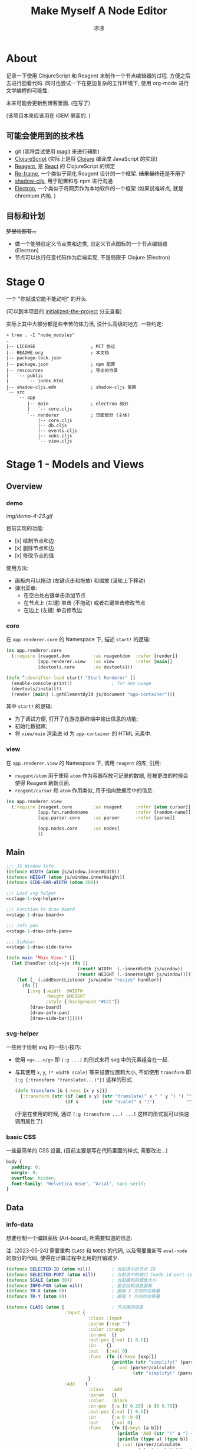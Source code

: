 #+title: Make Myself A Node Editor
#+author: 凉凉
* About
记录一下使用 ClojureScript 和 Reagent 来制作一个节点编辑器的过程.
方便之后去进行回看代码. 同时也尝试一下在更加复杂的工作环境下,
使用 org-mode 进行文学编程的可能性.

未来可能会更新到博客里面. (在写了)

(该项目本来应该用在 iGEM 里面的. )

** 可能会使用到的技术栈
+ git (我将尝试使用 [[https://magit.vc][magit]] 来进行辅助)
+ [[https://clojurescript.org][ClojureScript]] (实际上是将 [[https://clojure.org][Clojure]] 编译成 JavaScript 的实现)
+ [[https://reagent-project.github.io][Reagent]], 是 [[https://react.dev][React]] 的 ClojureScript 的绑定
+ [[https://github.com/day8/re-frame][Re-frame]], 一个类似于简化 Reagent 设计的一个框架.
  +结果最终还是不用了+
+ [[https://github.com/thheller/shadow-cljs][shadow-cljs]], 用于配置和与 npm 进行沟通
+ [[https://www.electronjs.org][Electron]], 一个类似于将网页作为本地软件的一个框架
  (如果说难听点, 就是 chromium 内核. )

** 目标和计划
+梦里啥都有...+

+ 做一个能够自定义节点类和边类, 自定义节点图标的一个节点编辑器 (Electron)
+ 节点可以执行任意代码作为后端实现, 不是局限于 Clojure (Electron)

* Stage 0
一个 "你就说它能不能动吧" 的开头.

(可以到本项目的 [[https://github.com/li-yiyang/write-myself-a-node-editor/tree/initialized-the-project][initialized-the-project]] 分支查看)

实际上其中大部分都是些辛苦的体力活, 没什么高级的地方.
一些约定:

#+begin_src shell
  > tree . -I "node_modules"
  .
  |-- LICENSE                     ; MIT 协议
  |-- README.org                  ; 本文档
  |-- package-lock.json
  |-- package.json                ; npm 配置
  |-- rescources                  ; 导出的目录
  |   `-- public
  |       `-- index.html
  |-- shadow-cljs.edn             ; shadow-cljs 依赖
  `-- src
      `-- app
          |-- main                ; electron 部分
          |   `-- core.cljs
          `-- renderer            ; 页面部分 (主体)
              |-- core.cljs
              |-- db.cljs
              |-- events.cljs
              |-- subs.cljs
              `-- view.cljs
#+end_src

* Stage 1 - Models and Views
** Overview
*** demo
#+caption: A very simple Demo
[[img/demo-4-23.gif]]

目前实现的功能:
+ [x] 绘制节点和边
+ [x] 删除节点和边
+ [x] 修改节点的值

使用方法:
+ 画板内可以拖动 (左键点击和拖放) 和缩放 (滚轮上下移动)
+ 弹出菜单:
  + 在空白处右键单击添加节点
  + 在节点上 (左键) 单击 (不拖动) 或者右键单击修改节点
  + 在边上 (左键) 单击修改边
*** core
在 =app.renderer.core= 的 Namespace 下,
描述 =start!= 的逻辑:

#+begin_src clojure :tangle src/app/renderer/core.cljs
  (ns app.renderer.core
    (:require [reagent.dom         :as reagentdom  :refer [render]]
              [app.renderer.view   :as view        :refer [main]]
              [devtools.core       :as devtools]))

  (defn ^:dev/after-load start! "Start Renderer" []
    (enable-console-print!)               ; for dev usage
    (devtools/install!)
    (render [main] (.getElementById js/document "app-container")))
#+end_src

其中 =start!= 的逻辑:
+ 为了调试方便, 打开了在游览器终端中输出信息的功能;
+ 初始化数据库;
+ 将 =view/main= 渲染进 id 为 =app-container= 的 HTML 元素中. 

*** view
在 =app.renderer.view= 的 Namespace 下,
调用 =reagent= 的库, 引用:
+ =reagent/atom= 用于使用 =atom= 作为容器存放可记录的数据,
  在被更改的时候会使得 Reagent 刷新页面.
+ =reagent/cursor= 和 =atom= 作用类似,
  用于指向数据库中的信息.

#+name: stage-1-namespace
#+begin_src clojure :noweb yes :tangle src/app/renderer/view.cljs
  (ns app.renderer.view
    (:require [reagent.core        :as reagent     :refer [atom cursor]]
              [app.fun.randomname                  :refer [random-name]]
              [app.parser.core     :as parser      :refer [parse]]
            
              [app.nodes.core      :as nodes]
              ))
#+end_src

** Main
#+name: stage-1-main
#+begin_src clojure :noweb yes :tangle src/app/renderer/view.cljs
  ;;; JS Window Info
  (defonce WIDTH (atom js/window.innerWidth))
  (defonce HEIGHT (atom js/window.innerHeight))
  (defonce SIDE-BAR-WIDTH (atom 200))

  ;;; Load svg helper
  <<stage-1-svg-helper>>

  ;;; Function to draw board
  <<stage-1-draw-board>>

  ;;; Info pan
  <<stage-1-draw-info-pan>>

  ;;; Sidebar
  <<stage-1-draw-side-bar>>

  (defn main "Main View." []
    (let [handler (clj->js (fn []
                             (reset! WIDTH  (.-innerWidth js/window))
                             (reset! HEIGHT (.-innerHeight js/window))))]
      (let [_ (.addEventListener js/window "resize" handler)]
        (fn []
          [:svg {:width  @WIDTH
                 :height @HEIGHT
                 :style {:background "#CCC"}}
           [draw-board]
           [draw-info-pan]
           [draw-side-bar]]))))
#+end_src

*** svg-helper
一些用于绘制 svg 的一些小技巧:
+ 使用 =<g>...</g>= 即 =[:g ...]= 的形式来将 svg 中的元素组合在一起.
+ 与其使用 =x=, =y=, =(* width scale)= 等来设置位置和大小,
  不如使用 =transform= 即 =[:g {:transform "translate(...)"}]= 这样的形式. 

  #+name: stage-1-svg-helper
  #+begin_src clojure :tangle no
    (defn transform [& {:keys [x y s]}]
      {:transform (str (if (and x y) (str "translate(" x " " y ") ") "")
                       (if s         (str "scale(" s ")")            ""))})
  #+end_src

  (于是在使用的时候, 通过 =[:g (transform ...) ...]= 这样的形式就可以快速调用属性了)
  
*** basic CSS
一些最简单的 CSS 设置, (目前主要是写在代码里面的样式, 需要改进...)

#+begin_src css :tangle rescources/public/css/main.css
  body {
    padding: 0;
    margin: 0;
    overflow: hidden;
    font-family: "Helvetica Neue", "Arial", sans-serif;
  }
#+end_src

** Data
*** info-data
想要绘制一个编辑画板 (Art-board), 所需要知道的信息:

注: [2023-05-24] 需要重构 =CLASS= 和 =NODES= 的代码,
以及需要重新写 =eval-node= 的部分的代码,
使得在计算过程中无用的开销减少. 

#+name: stage-1-draw-board-info
#+begin_src clojure :noweb yes :tangle no
  (defonce SELECTED-ID (atom nil))        ; 当前选中的节点 ID
  (defonce SELECTED-PORT (atom nil))      ; 当前选中的端口 [node-id port-id]
  (defonce SCALE (atom 30))               ; 当前画布的缩放大小
  (defonce INFO-PAN (atom nil))           ; 是否绘制消息面板
  (defonce TR-X (atom 0))                 ; 画板 X 方向的位移量
  (defonce TR-Y (atom 0))                 ; 画板 Y 方向的位移量

  (defonce CLASS (atom {                  ; 节点类的信息
                        :Input {
                                 :class :Input
                                 :param {:exp ""}
                                 :color :orange
                                 :in-pos  {}
                                 :out-pos {:val [1 0.5]}
                                 :in    {}
                                 :out   {:val 0}
                                 :func  (fn [{:keys [exp]}]
                                          (println (str "simplify(" (parser/exp->raw exp) ")"))
                                          { :val (parser/calculate
                                                  (str "simplify(" (parser/exp->raw exp) ")")) })
                                 }
                        :Add    {
                                 :class   :Add
                                 :param   {}
                                 :color   :black
                                 :in-pos  {:a [0 0.25] :b [0 0.75]}
                                 :out-pos {:val [1 0.5]}
                                 :in      {:a 0 :b 0}
                                 :out     {:val 0}
                                 :func    (fn [{:keys [a b]}]
                                            (println 'Add (str "(" a ") + (" b ")"))
                                            (println (type a) (type b))
                                            { :val (parser/calculate
                                                    (str "simplify((" a ") + (" b "))")) })
                                 }
                        :Sub    {
                                 :class   :Sub
                                 :param   {}
                                 :color   :grey
                                 :in-pos  {:a [0 0.25] :b [0 0.75]}
                                 :out-pos {:val [1 0.5]}
                                 :in      {:a 0 :b 0}
                                 :out     {:val 0}
                                 :func    (fn [{:keys [a b]}]
                                            {:val (parser/calculate
                                                   (str "(" a ") + (" b ")"))})
                                 }
                        :Out    {
                                 :class   :Out
                                 :param   {}
                                 :color   :black
                                 :in-pos  {:a [0 0.5]}
                                 :out-pos {}
                                 :in      {:a nil}
                                 :out     {}
                                 :func    (fn [{:keys [a]}]
                                            (println a)
                                            {})}
                        }))

  (defonce NODES (atom {}))               ; 储存节点信息
  (defonce ARCS  (atom #{}))              ; 储存边信息

  (defonce DRAWED-NODES (atom '()))       ; 绘制的节点结果
  (defonce DRAWED-ARCS  (atom '()))       ; 绘制的边结果

  <<stage-1-draw-info-data>>
#+end_src

(注: 为了方便区分, 这里将外头定义的变量都使用大写来标识. )

*** data-manipulate
以及数据的处理和操作

#+name: stage-1-draw-info-data
#+begin_src clojure :noweb yes :tangle no
  ;;; Add/Delete Arcs
  <<stage-1-arc-add-delete>>

  ;;; Add/Delete Node
  <<stage-1-node-add-delete>>

  ;;; Node Evaluate
  <<stage-2-eval-node>>
#+end_src

+ 节点边增加, 删除, 以及查找

  目前对于边的存储的方式, 使用一个长度为 4 的 vector 来进行储存.
  每个边的节点储存形式如下 =[from-node from-port to-node to-port]=.
  =ARCS= 为一个存放 set 的 atom, 使得边的储存是唯一的,
  即两个节点之间不会有平行线. 

  #+name: stage-1-arc-add-delete
  #+begin_src clojure :noweb yes :tangle no
    ;;; Delete arc by [from-node from-port to-node to-port]
    <<stage-1-delete-arc>>

    ;;; Find arc(s) by {:from-node ... :from-port ... ...}
    <<stage-1-find-arc>>

    ;;; Add arc by [from-node from-port to-node to-port]
    <<stage-1-add-arc>>
  #+end_src
  + 边的删除

    #+name: stage-1-delete-arc
    #+begin_src clojure :tangle no
      (defn delete-arc [from-node from-port to-node to-port]
        (swap! ARCS disj [from-node from-port to-node to-port]))
    #+end_src

    使用 [[https://cljs.github.io/api/cljs.core/disj][=disj=]] 方法从 =ARCS= 中删除边.
  + 边的查找

    #+name: stage-1-find-arc
    #+begin_src clojure :tangle no
      (defn find-arc [{:keys [from-node from-port to-node to-port]}]
        (filter (fn [[f-n f-p t-n t-p]]
                  (and (or (nil? from-node) (= from-node f-n))
                       (or (nil? from-port) (= from-port f-p))
                       (or (nil? to-node)   (= to-node   t-n))
                       (or (nil? to-port)   (= to-port   t-p))))
                @ARCS ))
    #+end_src

    使用 [[https://cljs.github.io/api/cljs.core/filter][=filter=]] 方法从 =ARCS= 中筛选符合条件的边, 通过四个关键词进行限定匹配. 
  + 边的增加

    #+name: stage-1-add-arc
    #+begin_src clojure :tangle no
      (defn add-arc [from-node from-port to-node to-port]
        (cond
          (and (get-in @NODES [from-node :out-pos from-port])
               (get-in @NODES [to-node   :in-pos  to-port]))
          (do
            (doall (for [[f-n f-p t-n t-p] (find-arc {:to-node to-node
                                                      :to-port to-port})]
                     (delete-arc f-n f-p t-n t-p)))
            (swap! ARCS conj [from-node from-port to-node to-port]))

          (and (get-in @NODES [from-node :in-pos  from-port])
               (get-in @NODES [to-node   :out-pos to-port]))
          (do
            (doall (for [[f-n f-p t-n t-p] (find-arc {:to-node from-node
                                                      :to-port from-port})]
                     (delete-arc f-n f-p t-n t-p)))
            (swap! ARCS conj [to-node to-port from-node from-port]))))
    #+end_src

    在添加节点前进行判断, 检测出入节点 (因为边的逻辑是 =from -> to= 的有向边);
    而为了使得不会存在一个入点存在多条边同时进入, 在添加前先删除所有的其他入边.

    于是目前一个端口可以对应多个出边, 但是只能有一个入边. 
+ 节点增加和删除
  
  #+name: stage-1-node-add-delete
  #+begin_src clojure :noweb yes :tangle no
    ;;; Delete Node
    <<stage-1-del-node>>

    ;;; Add Node
    <<stage-1-add-node>>
  #+end_src

  + 节点的删除

    #+name: stage-1-del-node
    #+begin_src clojure :tangle no
      (defn del-node [id]
        ;; delete in arcs
        (doseq [[from-node from-port to-node to-port] (find-arc {:from-node id})]
          (delete-arc from-node from-port to-node to-port))

        ;; delete out arcs
        (doseq [[from-node from-port to-node to-port] (find-arc {:to-node id})]
          (delete-arc from-node from-port to-node to-port))

        ;; delete the node
        (swap! NODES dissoc id))
    #+end_src
    + 首先删除所有的出/入边
    + 然后删除对应的节点
  + 节点的增加

    #+name: stage-1-add-node
    #+begin_src clojure
      (defn add-node [& {:keys [name type x y]}]
        (let [id (random-uuid)
              {:keys [param in out func
                      in-pos out-pos color]} (@CLASS type)]
          (swap! NODES assoc id {:class type
                                 :name  name
                                 :param param
                                 :pos-x x
                                 :pos-y y
                                 :in    in
                                 :out   out
                                 :in-pos  in-pos
                                 :out-pos out-pos
                                 :color   color})))
    #+end_src
  + =random-name= 之后会加入自动生成一个随机名字的函数
    +(属于是传统艺能了, 可以看看我计科导作业 [[https://github.com/li-yiyang/CARDs][CARDs]] 的 motto 的生成)+

    #+begin_html
    <details><summary></summary>
    #+end_html

    #+begin_src clojure :tangle src/app/fun/randomname.cljs
      (ns app.fun.randomname
        (:require [clojure.string :as string :refer [join]]))

      (def data
        {:name [:adj :noun]
         :adj  [["super" "ultra" "pro" "surprising"]]
         :noun [["node" "point" "port"]]})

      (defn pick-random [vec]
        (nth vec (.floor js/Math (rand (count vec)))))

      (defn random-name
        ([] (random-name :name 0))
        ([terminal depth]
         (let [read (data terminal)]
           (if (or (nil? read)
                   (> depth 10))
             (str terminal)
             (join "-" (for [item read]
                         (cond
                           (keyword? item) (random-name item (+ 1 depth))
                           (vector? item)  (random-name (pick-random item) (+ 1 depth))
                           :else item)))))))
    #+end_src

    + 之后需要增加更多的 =data=
    + 不过在生产中可能需要去掉... 做着玩了属于是

    #+begin_html
    </details>
    #+end_html

** Draw Board
*** Overview
绘制的整体框架如下:

#+name: stage-1-draw-board
#+begin_src clojure :noweb yes :tangle no
  ;;; Info and Data
  <<stage-1-draw-board-info>>

  ;;; Nodes
  <<stage-1-draw-node>>

  ;;; Art-board
  <<stage-1-draw-art-board>>

  (defn draw-board []
    (let [nodes DRAWED-NODES]
      (fn []
        [draw-artboard
         ^{:key :draw-arcs} [draw-arcs]
         ^{:key :draw-nodes} [draw-nodes]])))
#+end_src

其中的框架具体内容如下:

*** art-board
绘制 Art-board (作为主要的入口), 大致逻辑如下:
+ 绘制一个蒙版和背景并将蒙版叠在背景上 =rect=
+ 当背景被拖动的时候, 响应拖动事件和鼠标落下的事件
+ 绘制其他的主体
  
#+name: stage-1-draw-art-board
#+begin_src clojure :tangle no
  (defn draw-artboard [& nodes]
    ;; local closure variable
    (let [dragging? (atom false)]
      ;; predefine functions
      (let [resize-artboard  (fn [mouse]
                               (.stopPropagation mouse)
                               (reset!
                                SCALE
                                (max 10 (min 100 (+ (* 0.05 mouse.deltaY) @SCALE)))))
            start-artboard   (fn [mouse]
                               (.stopPropagation mouse)
                               (reset! SELECTED-PORT nil)
                               (condp = mouse.button
                                 0 (do
                                     (reset! INFO-PAN nil)
                                     (reset! dragging? true))
                                 2 (do
                                     (reset! INFO-PAN  {:x mouse.clientX
                                                        :y mouse.clientY
                                                        :type :add}))
                                 nil))
            moving-artboard  (fn [mouse]
                               (.stopPropagation mouse)
                               (when @dragging?
                                 (reset! TR-X (+ @TR-X mouse.movementX))
                                 (reset! TR-Y (+ @TR-Y mouse.movementY))))
            stop-artboard    (fn [mouse]
                               (reset! dragging? false))]
        (fn [node]
          [:g
           ;; Mask
           [:mask#art-board-background-mask
            [:rect {:width  (- @WIDTH @SIDE-BAR-WIDTH (* 3 10))
                    :height (- @HEIGHT 20)
                    :fill   :white
                    :stroke :black
                    :stroke-width 3}]]
           ;; Artboard
           [:g {:transform "translate(10 10)"}
            ;; background
            [:rect {:width  (- @WIDTH @SIDE-BAR-WIDTH (* 3 10))
                    :height (- @HEIGHT 20)
                    :fill   :white
                    :stroke :black
                    :stroke-width 3
                    :on-wheel       resize-artboard
                    :on-mouse-down  start-artboard
                    :on-mouse-move  moving-artboard
                    :on-mouse-leave stop-artboard
                    :on-mouse-up    stop-artboard}]
            ;; nodes
            [:g {:mask "url(#art-board-background-mask)"}
             [:g (transform :x @TR-X :y @TR-Y :s @SCALE)
              nodes]]]]))))
#+end_src

其中有一个两层的let函数分别用于声明所用的变量闭包以及内部使用的函数.
(关于为什么提前定义内部使用的函数这是为了防止在之后重新绘制节点的时候,
这是为了防止每次都需要重新执行并计算函数而浪费性能. ) 

*** draw-node-arc
绘制节点的边  
+ 绘制边的方式为一根 Bessel 曲线

#+name: stage-1-draw-node-arc  
#+begin_src clojure :tangle no
  (defn draw-node-arc [{:keys [x1 y1 x2 y2 info]}]
    (let [select-arc (fn [info mouse]
                       (reset! INFO-PAN {:x mouse.clientX
                                         :y mouse.clientY
                                         :type :arc
                                         :info info}))]
     (fn [{:keys [x1 y1 x2 y2]}]
       (let [weight (min 6 (* 0.1 (abs (- y2 y1)) (max 8 (abs (- x2 x1)))))]
         [:path {:d (str "M" x1 " " y1 " "
                         "C" (+ x1 weight) " " y1 ", "
                         (- x2 weight) " " y2 ", "
                         x2 " " y2)
                 :stroke :grey
                 :stroke-width 0.12
                 :fill :none
                 :on-click #(select-arc info %)}]))))

  (defn draw-arcs []
    (fn []
      [:g
       (doall
        (for [[from-node from-port to-node to-port] @ARCS]
          (let [x1 @(cursor NODES [from-node :pos-x])
                y1 @(cursor NODES [from-node :pos-y])
                x2 @(cursor NODES [to-node :pos-x])
                y2 @(cursor NODES [to-node :pos-y])
                [dx1 dy1] @(cursor NODES [from-node :out-pos from-port])
                [dx2 dy2] @(cursor NODES [to-node   :in-pos  to-port])]
            ^{:key (str "arc-" from-node from-port to-node to-port)}
            [draw-node-arc {:x1 (+ x1 dx1) :y1 (+ y1 dy1)
                            :x2 (+ x2 dx2) :y2 (+ y2 dy2)
                            :info [from-node from-port to-node to-port]}])))]))
#+end_src

*** draw-node
绘制节点

+ 整体
  #+name: stage-1-draw-node
  #+begin_src clojure :noweb yes :tangle no
    ;;; Draw nodes
    <<stage-1-draw-node-arc>>
    <<stage-1-draw-node-port>>
    <<stage-1-draw-node-body>>

    (defn draw-node [id node]
      (fn []
        (let [x (get-in @NODES [id :pos-x])
              y (get-in @NODES [id :pos-y])]
          [:g
           ;; draw body
           ^{:key (str id "body")} [draw-node-body id {:x x :y y}]

           ;; draw in port
           (for [[port [dx dy]] (node :in-pos)]
             ^{:key (str id "in" port)} [draw-node-port {:id   id
                                                         :port port
                                                         :x    (+ x dx)
                                                         :y    (+ y dy)}])

           ;; draw out port
           (for [[port [dx dy]] (node :out-pos)]
             ^{:key (str id "out" port)} [draw-node-port {:id   id
                                                          :port port
                                                          :x    (+ x dx)
                                                          :y    (+ y dy)}])])))

    (defn draw-nodes []
      (fn []
        [:g
         (for [[id node] @NODES]
          ^{:key (str "node" id)} [draw-node id node])]))
  #+end_src
+ 绘制节点主体
  
  #+name: stage-1-draw-node-body
  #+begin_src clojure :tangle no
    (defn draw-node-body [id {:keys [x y]}]
      (let [node-moved (atom false)]
        (let [start-move (fn [node mouse]
                           (condp = mouse.button
                             0 (do          ; left click: MOVE NODE
                                 (reset! node-moved false)
                                 (reset! INFO-PAN nil)
                                 (reset! SELECTED-ID node))
                             2 (do          ; right click: OPEN INFO-PAN
                                 (reset! INFO-PAN {:x mouse.clientX
                                                   :y mouse.clientY
                                                   :type :node
                                                   :info node}))
                             '()))
              move-node  (fn [id mouse]
                           (when (= id @SELECTED-ID)
                             (reset! node-moved true)
                             (reset!
                              NODES
                              (-> @NODES
                                  (update-in [id :pos-x]
                                             #(+ % (/ mouse.movementX @SCALE)))
                                  (update-in [id :pos-y]
                                             #(+ % (/ mouse.movementY @SCALE)))))))
              end-move   (fn [node mouse]
                           (reset! SELECTED-ID nil)
                           (when (and (= mouse.movementX 0)
                                      (= mouse.movementY 0)
                                      node
                                      (not @node-moved))
                             (reset! INFO-PAN {:x mouse.clientX
                                               :y mouse.clientY
                                               :type :node
                                               :info node})
                             (reset! node-moved false)))]
          (fn [id {:keys [x y]}]
            [:g (conj (transform :x x :y y)
                      {
                       :on-mouse-down  #(start-move id %)
                       :on-mouse-move  #(move-node id %)
                       :on-mouse-leave #(end-move false %)
                       :on-mouse-up    #(end-move id %)})
             [:rect {:width 1
                     :height 1
                     :fill @(cursor NODES [id :color])}]
             [:text {:x 0
                     :y -0.05
                     :font-size 0.3}
              @(cursor NODES [id :name])]]))))
  #+end_src
+ 绘制节点的接口

  在 =NODES= 中的数据记录的 =in-pos=, =out-pos= 的形式为
  ={:port-name [port-relative-x port-relative-y]}=.
  使用相对位移的方式来进行绘制端口相对节点 (右上角) 的位置.


  #+name: stage-1-draw-node-port
  #+begin_src clojure
    (defn draw-node-port [{:keys [id port x y]}]
      (let [select-port (fn [node-id port-id mouse]
                          (condp = mouse.button
                            0 (if (nil? @SELECTED-PORT)
                                (reset! SELECTED-PORT [node-id port-id])
                                (let [[id2 port2] @SELECTED-PORT]
                                  (reset! SELECTED-PORT nil)
                                  (add-arc id2 port2 node-id port-id)))
                            nil))]

       (fn [{:keys [x y]}]
         [:circle {:cx x
                   :cy y
                   :r  0.12
                   :stroke :black
                   :stroke-width 0.05
                   :fill (let [[node-id port-id] @SELECTED-PORT]
                           (if (and (= node-id id)
                                    (= port-id port))
                             :orange
                             :white))
                   :on-mouse-down #(select-port id port %)}])))
  #+end_src
  
** Sidebar
绘制 Side-bar: 用于表现项目的树状关系, 进行更多的处理等工作.

+ 在侧边栏中的功能, 嗯, 目前就用做调试用吧. 

#+name: stage-1-draw-side-bar
#+begin_src clojure :noweb yes :tangle no
  <<stage-1-draw-sidebox-dbg>>

  (defn draw-side-bar []
    (let [drag? (atom false)]
      (let [mouse-down #(reset! drag? true)
            mouse-leave #(reset! drag? false)
            mouse-move (fn [mouse]
                         (when @drag?
                           (if (< @SIDE-BAR-WIDTH 100)
                             (reset! SIDE-BAR-WIDTH 100)
                             (swap! SIDE-BAR-WIDTH - mouse.movementX))))]
        (fn []
          (let [sidebox [:rect {:width @SIDE-BAR-WIDTH
                                :height (- @HEIGHT 20)
                                :fill :white
                                :stroke :black
                                :stroke-width 3}]]
            [:g (transform :x (- @WIDTH @SIDE-BAR-WIDTH 20)
                           :y 10)
             [:rect {:width 10
                     :height (- @HEIGHT 20)
                     :fill :transparent
                     :stroke :none
                     :on-mouse-down mouse-down
                     :on-mouse-move mouse-move
                     :on-mouse-leave mouse-leave
                     :on-mouse-up mouse-leave}]
             [:g (transform :x 10 :y 0)
              [:mask.sidebox-mask sidebox]
              [:g {:mask "url(#sidebox-mask)"}
               sidebox
               [draw-sidebox-dbg]]]])))))
#+end_src

*** draw-sidebox-dbg
#+name: stage-1-draw-sidebox-dbg
#+begin_src clojure :tangle no
  (defn draw-sidebox-dbg []
    (fn []
      [:g
       [:foreignObject {:width @SIDE-BAR-WIDTH
                        :height (- @HEIGHT 20)}
        [:div
         [:h1 "Bad DBG"]

         (doall
          (for [[idx id] (map-indexed vector @EVAL-NODE-QUEUE)]
            ^{:key (str idx "sidebar-" id)} [:li @(cursor NODES [id :name])]))]]
       [:g (transform :x 10 :y (- @HEIGHT 60))
        ^{:key :sidebox-dbg-eval-graph} [:rect {:width 30
                                                :height 30
                                                :fill :green
                                                :stroke :black
                                                :stroke-width "2px"
                                                :on-click eval-graph}]
        ^{:key :sidebox-dbg-eval-graph-init} [:rect {:width 30
                                                        :height 30
                                                        :x 40
                                                        :fill :yellow
                                                        :stroke :black
                                                        :stroke-width "2px"
                                                        :on-click eval-graph-initial}]
        ^{:key :sidebox-dbg-eval-graph-step} [:rect {:width 30
                                                     :height 30
                                                     :x 80
                                                     :fill :red
                                                     :stroke :black
                                                     :stroke-width "2px"
                                                     :on-click eval-graph-stepper}]]]))
#+end_src

** Info-pan
绘制 Info-pan: 用于展示节点的信息, 添加或者删除节点等进行交互的工作. 

#+name: stage-1-draw-info-pan
#+begin_src clojure :noweb yes :tangle no
  <<stage-1-draw-pan-helper>>
  <<stage-1-draw-add-pan>>
  <<stage-1-draw-node-pan>>
  <<stage-1-draw-arc-pan>>

  (defn draw-info-pan []
    (let [width  150
          height 200
          rect   [:rect {:width  width
                         :height height
                         :fill   :white
                         :fill-opacity 0.5
                         :stroke :black
                         :stroke-width 2}]]
      (fn []
        (when-not (nil? @INFO-PAN)        ; draw when INFO-PAN is triggered
          (let [{:keys [type x y info]} @INFO-PAN]
            [:g (transform :x x :y y)
             [:mask#info-pan-mask rect]
             rect
             [:foreignObject {:mask "url(info-pan-mask)"
                              :width width
                              :height height}
              [:div {:style {:overflow-y :scroll
                             :width "100%"
                             :height "100%"
                             :margin 0
                             :padding 0}}
               (condp = type
                 :add  ^{:key info} [draw-add-pan info]
                 :node ^{:key info} [draw-node-pan info]
                 :arc  ^{:key info} [draw-arc-pan info]
                 nil)]]])))))
#+end_src
+ 为了方便绘制元素, 将一些共同的元素进行打包:

  #+name: stage-1-draw-pan-helper
  #+begin_src clojure :noweb yes :tangle no
    <<stage-1-draw-pan-button>>
    <<stage-1-draw-pan-split>>
    <<stage-1-draw-pan-form>>
    <<stage-1-draw-pan-title>>
  #+end_src
  + 绘制标题

    #+name: stage-1-draw-pan-title
    #+begin_src clojure :tangle no
      (defn draw-pan-title [attrs]
        (fn [attrs]
          [:div.info-title {:style {:background (or (attrs :color) :grey)
                                    :padding "5px"}}
           (attrs :label)]))
    #+end_src

    注: 这里缺少一些 CSS 特效...
    目前的想法是:
    + 尝试实现一个背景透明
    + 或者实现字体颜色自动变化
  + 绘制分割符

    #+name: stage-1-draw-pan-split
    #+begin_src clojure :tangle no
      (defn draw-pan-split [attrs]
        (fn [attrs]
          [:div.info-split {:style {:padding-top "5px"
                                    :padding-bottom "2px"
                                    :padding-left "5px"
                                    :padding-right "5px"}}
           [:span.info-split-label (attrs :label)]
           [:hr.info-split-hr {:style {:margin-top "1px"
                                       :margin-bottom "0px"}}]]))
    #+end_src
  + 绘制表单

    #+name: stage-1-draw-pan-form
    #+begin_src clojure :tangle no
      (defn draw-pan-form [attrs]
        (let [nop #()]
          (fn [attrs]
            [:div.info-item {:style {:margin-top "3px"
                                     :margin-left "2px"
                                     :margin-right "2px"}}
             [:span.info-label {:style {:width "30%"
                                        :padding "2px"
                                        :margin "0"
                                        :margin-right "3px"}}
              (attrs :label)]
             [:input.info-input {:style {:width "50%"
                                         :padding "2px"
                                         :margin "0"}
                                 :placeholder (or (attrs :placeholder) "")
                                 :value (or (attrs :value) "")
                                 :disabled (boolean (attrs :disabled))
                                 :on-blur (or (attrs :on-blur) nop)
                                 :on-key-press (or (attrs :on-key-press) nop)
                                 :on-change (or (attrs :on-change) nop)}]])))
    #+end_src
  + 绘制按钮
    
    #+name: stage-1-draw-pan-button
    #+begin_src clojure :tangle no
      (defn draw-pan-button [attrs]
        (fn [attrs]
          [:center.info-button-wrapper {:style {:padding "5px"}}
           [:button.info-button {:style {:width "100%"}
                                 :on-click (attrs :on-click)}
            (attrs :label)]]))
    #+end_src
+ 绘制添加节点的表单
    
  #+name: stage-1-draw-add-pan
  #+begin_src clojure :tangle no
    (defn draw-add-pan [info]
      (let [search (atom (random-name))]
        (let [rand-name-fun #(reset! search (random-name))
              update-value #(reset! search (-> % .-target .-value))
              make-new-node (fn [type mouse]
                              (let [x (/ (- mouse.clientX @TR-X) @SCALE)
                                    y (/ (- mouse.clientY @TR-Y) @SCALE)]
                                (reset! INFO-PAN nil)
                                (add-node {:name @search
                                           :type type
                                           :x x
                                           :y y})))]
         (fn []
           [:div
            [draw-pan-title {:color "#CCC"
                             :label "Add Node"}]
            ^{:key :info-pan-form-split} [draw-pan-split {:label "Node Name"}]
            [draw-pan-form {:label "name"
                            :value @search
                            :on-change update-value}]

            ^{:key :info-pan-class-split} [draw-pan-split {:label "Classes"}]
            (for [[type _] @CLASS]
              ^{:key (str "i-p-s-" type)}
              [:div.type-select {:style {:padding "3px"}
                                 :on-click #(make-new-node type %)}
               (str type)])]))))
  #+end_src
+ 绘制节点信息表单
    
  #+name: stage-1-draw-node-pan
  #+begin_src clojure :tangle no
    (defn draw-node-pan [info]
      (let [update      (fn [node type arg input]
                          (swap!
                           (cursor NODES [node type])
                           #'assoc arg
                           (-> input .-target .-value)))
            delete-node (fn [node]
                          (reset! INFO-PAN nil)
                          (del-node node))
            enter-press (fn [node select arg key]
                          (condp = key.charCode
                            13  (let [val (cursor NODES [node select arg])]
                                  (when (string? @val) (reset! val (parse @val)))
                                  (eval-node node))
                            nil))
            lose-focus  (fn [node select arg]
                          (let [val (cursor NODES [node select arg])]
                            (when (string? @val)
                              (reset! val (parse @val)))))]
        (fn [info]
          (let [{:keys [param in out color name]} @(cursor NODES [info])]
            [:div
             ;; Title
             [draw-pan-title {:color color
                              :label name}]

             ;; Parameters
             ^{:key :info-pan-param-split} [draw-pan-split {:label "Parameters"}]

             (doall
              (for [[arg val] param]
                ^{:key (str "info-p-" arg)}
                [draw-pan-form {:label arg
                                :placeholder val
                                :value val
                                :on-blur #(lose-focus info :param arg)
                                :on-key-press #(enter-press info :param arg %)
                                :on-change #(update info :param arg %)}]))

             ;; Inputs
             ^{:key :info-pan-in-split} [draw-pan-split {:label "Inputs"}]

             (doall
              (for [[arg val] in]
                ^{:key (str "info-i-" arg)}
                [draw-pan-form {:label arg
                                :placeholder val
                                :value val
                                :on-blur #(lose-focus info :in arg)
                                :on-key-press #(enter-press info :in arg %)
                                :on-change #(update info :in arg %)}]))

             ;; Results
             ^{:key :info-pan-val-split} [draw-pan-split {:label "Results"}]

             (doall
              (for [[arg val] out]
                ^{:key (str "info-v-" arg)}
                [draw-pan-form {:label arg
                                :disabled true
                                :value val}]))

             ;; Delete Node Button
             [draw-pan-button {:on-click #(delete-node info)
                               :label "Delete Node"}]]))))
  #+end_src
+ 绘制边表单

  #+name: stage-1-draw-arc-pan
  #+begin_src clojure :tangle no
    (defn draw-arc-pan [info]
      (let [delete (fn [from-node from-port to-node to-port]
                     (reset! INFO-PAN nil)
                     (delete-arc from-node from-port to-node to-port))]
        (fn [info]
          (let [[from-node from-port to-node to-port] info]
            [:div
             [draw-pan-title {:label (str from-port "->" to-port)}]

             [draw-pan-button {:label "Delete Arc"
                               :on-click #(delete from-node from-port to-node to-port)
                               }]]))))
  #+end_src
* Stage 2 - Logic and Evaluate
** Input Parser
#+begin_src clojure :tangle src/app/parser/core.cljs
  (ns app.parser.core
    (:require [instaparse.core        :as insta :refer-macros [defparser]]
              [clojure.string         :as str]
              [sci.core               :as sci]
              [emmy.env               :as math]
              [emmy.expression.render :as exp-render]))
#+end_src

将输入经过 Parser 转换为一个 ClojureScript 能够读取的数值类型,
目前实现的是一个能够处理简单四则运算的功能. 之后需要加入的功能:
+ [x] 符号表示
+ [x] 简单函数

一个简单的演示:

[[./img/sym-demo-5-24.gif]]
  
其中实现上述功能使用的基础数学符号计算包为 [[https://github.com/mentat-collective/emmy][emmy]],
为了能够简单运行代码, 使用了 [[https://github.com/babashka/sci][sci]] 库作为 =eval= 的替代品.
不过目前还有的不足:
+ 输入没有提示, 语法检查没有任何的提示
+ 输入没有安全检查, 可能会输入恶意脚本
+ 输入并不是很智能

*** 定义语法规则
简单的语法规则如下所示 (使用 EBNF 来表示):

#+begin_src clojure :tangle src/app/parser/core.cljs
  ;;; EBNF Rules for Simple Input
  ;;; Calculator EBNF
  (def ebnf
    "EXPR     = POWER;
     POWER    = MUL (SPLIT '^' SPLIT MUL)*;
     MUL      = SUM (SPLIT ('*' | '/') SPLIT SUM)*;
     SUM      = CMP (SPLIT ('+' | '-') SPLIT CMP)*;
     CMP      = VALUE (SPLIT ('<' | '<=' | '=' | '>=' | '>') SPLIT VALUE)*;
     VALUE    = SPLIT ELEMENT SPLIT | SPLIT '(' SPLIT EXPR SPLIT ')' SPLIT;
     ELEMENT  = LAMBDA | FUNC | FUNC-F | SYMBOL-V | NUMBER | EXPR;
     LAMBDA   = ('λ' | 'lambda' | 'fn') '(' SPLIT LIST-V SPLIT ').(' EXPR ')';
     FUNC     = SYMBOL-F '(' SPLIT ?[LIST-E] SPLIT ')'
     FUNC-F   = '(' SPLIT EXPR SPLIT ')(' SPLIT ?[LIST-E] SPLIT ')';
     LIST-V   = SYMBOL (SPLIT ',' SPLIT SYMBOL)*
     LIST-E   = ELEMENT (SPLIT ',' SPLIT ELEMENT)*
     SYMBOL-F = SYMBOL;
     SYMBOL-V = SYMBOL;
     SYMBOL   = #\"[a-zA-Z][a-zA-Z\\-]*\\??\";
     SPLIT    = #\"\\s*\";
     NUMBER   = #\"[0-9]+(\\.[0-9]*)?|[0-9]*\\.[0-9]+\";
  ")
#+end_src

这个语法规则构建得有够难看的...

*** 简单的 Parser 和处理程序
#+begin_src clojure :tangle src/app/parser/core.cljs
  ;;; Raw parse
  (defparser parse->ebnf-struct ebnf)

  (defn ebnf-struct->ast [ast & {:keys [unquote] :or {unquote false}}]
    (let [arg (nth ast 1)
          args (rest ast)
          reduce-by (fn [ops content]
                      (loop [idx 4
                             val (ebnf-struct->ast arg :unquote unquote)]
                        (if (< idx (count content))
                          (recur
                           (+ idx 4)
                           (list (ops (nth content (- idx 2)))
                                 val
                                 (ebnf-struct->ast (nth content idx) :unquote unquote)))
                          val)))]
      (condp = (first ast)
        :EXPR     (ebnf-struct->ast arg :unquote unquote)
        :CMP      (reduce-by {"<"  '<
                              ">"  '>
                              ">=" '>=
                              "="  '=
                              "<=" '<=} args)
        :SUM      (reduce-by {"+" '+
                              "-" '-} args)
        :MUL      (reduce-by {"*" '*
                              "/" '/} args)
        :POWER    (reduce-by {"^" 'expt} args)
        :VALUE    (if (= (count args) 3)
                    (ebnf-struct->ast (nth args 1) :unquote unquote)
                    (ebnf-struct->ast (nth args 3) :unquote unquote))
        :ELEMENT  (ebnf-struct->ast arg :unquote unquote)
        :NUMBER   (js/Number arg)
        :SYMBOL   (symbol arg)
        :LAMBDA   (list 'fn (vec (ebnf-struct->ast (nth args 3) :unquote unquote))
                        (ebnf-struct->ast (nth args 6) :unquote true))
        :FUNC     (if (= (count args) 4)
                    (list (ebnf-struct->ast arg :unquote unquote))
                    (cons (ebnf-struct->ast arg :unquote unquote)
                          (ebnf-struct->ast (nth args 2) :unquote unquote)))
        :FUNC-F   (if (= (count args) 7)
                    (list (ebnf-struct->ast (nth args 2) :unquote unquote))
                    (cons (ebnf-struct->ast (nth args 2) :unquote unquote)
                          (ebnf-struct->ast (nth args 5) :unquote unquote)))
        :SYMBOL-F (ebnf-struct->ast arg)
        :SYMBOL-V (if unquote
                    (ebnf-struct->ast arg :unquote unquote)
                    (list 'quote (ebnf-struct->ast arg :unquote unquote)))
        :LIST-E   (map #(ebnf-struct->ast % :unquote unquote)
                       (map #'first (partition-all 4 args)))
        :LIST-V   (map #(ebnf-struct->ast % :unquote unquote)
                       (map #'first (partition-all 4 args)))
        nil)))
#+end_src

*** 计算
计算环境设置:

#+begin_src clojure :noweb yes :tangle src/app/parser/core.cljs
  (def math-ctx (let [emmy-ns (sci/create-ns 'clojure.core)
                      namespace (sci/copy-ns emmy.env emmy-ns)
                      ]
                  (sci/init {:namespaces {'clojure.core namespace}})))
#+end_src

计算程序主体:

#+begin_src clojure :tangle src/app/parser/core.cljs
  (defn calculate [input]
    (let [ast (-> input (parse->ebnf-struct) (ebnf-struct->ast))]
      (if (= 'bad-input ast)
        'bad-input
        (try
          (sci/eval-form math-ctx ast)
          (catch js/Error e (println e) 'bad-calculation)))))
#+end_src

为了方便计算和输入, 做一些小小的处理:
+ TODO =diff= 函数: 将 =D= 函数做一个小小的包装
*** 格式化输出
#+begin_src clojure :tangle src/app/parser/core.cljs
  (def exp->raw
    (exp-render/make-infix-renderer   
     :precedence-map '{<  1
                       <= 1
                       =  1
                       >= 1
                       >  1
                       +  2
                       -  2
                       ,*  3
                       /  3
                       expt 4}
     :infix? '{+ - * / expt < <= = >= >}
     :special-handlers {'/ (fn [[num denom :as xs]]
                             (if (= 1 (count xs))
                               (str "1 / " num)
                               (str num " / " denom)))}))
#+end_src

需要修改的工作:
+ [ ] 对 =lambda= 函数的格式化输出,
  但是因为原则上目前用户应该不会使用这个,
  所以暂时先不管了.

*** 外部调用
在其他程序中, 引用 =parse= 函数将输入放入即可.

#+begin_src clojure :tangle src/app/parser/core.cljs
  (defn parse "Parse Input." [input]
    (try
      (exp->raw (calculate input))
      (catch js/Error e (println e) "")))
#+end_src

** Node Evaluate
运算单个节点:
+ 将 =param=, =in= 作为计算环境
  + =param= 是节点的内置属性
  + =in= 是节点的外部输入, 在没有输入的时候, 可以手动填充
+ 调用 =CLASS= 的 =func= 在环境中进行计算
+ 将计算后的结果作为 =out= 进行储存

#+name: stage-2-eval-node
#+begin_src clojure :noweb yes :tangle no
  (defn eval-node [id]
    (let [class (cursor NODES [id :class])
          in    (cursor NODES [id :in])
          param (cursor NODES [id :param])
          out   (cursor NODES [id :out])
          map-h (fn [f kvs] (into {} (map (fn [[k v]] [k (f v)]) kvs)))]
      (let [func (cursor CLASS [@class :func])]
        ;; update-node-input
        (doseq [[port _] @in]
          (doseq [[from-node from-port _ _] (find-arc {:to-node id :to-port port})]
            (swap! in assoc port @(cursor NODES [from-node :out from-port]))))

        ;; eval out
        (reset! out (map-h #'parser/exp->raw
                           (@func (conj (map-h #'parse @in)
                                        (map-h #'parse @param))))))))

  <<stage-2-eval-graph>>
#+end_src

计算整个图, 不过为了方便分析, 这里将计算整个图的函数拆分成如下的部分:

#+name: stage-2-eval-graph
#+begin_src clojure :noweb yes :tangle no
  (defonce EVAL-NODE-QUEUE (atom []))

  <<stage-2-eval-graph-initial>>
  <<stage-2-eval-graph-stepper>>

  (defn eval-graph []
    (eval-graph-initial)
    (while (not (empty? @EVAL-NODE-QUEUE))
      (eval-graph-stepper)))
#+end_src

+ 启动函数: 将所有的 =Input= 类型的节点放入执行队列 =EVAL-NODE-QUEUE= 中:

  #+name: stage-2-eval-graph-initial
  #+begin_src clojure :tangle no
    (defn eval-graph-initial []
      (reset! EVAL-NODE-QUEUE
              (->> @NODES
                   (filter (fn [[_ {class :class}]] (= class :Input)))
                   (map (fn [[id _]] id)))))
  #+end_src
+ 单步执行函数: 从 =EVAL-NODE-QUEUE= 中按照先入先出的逻辑取一个节点进行计算

  #+name: stage-2-eval-graph-stepper
  #+begin_src clojure :tangle no
    (defn eval-graph-stepper []
      (when-not (empty? @EVAL-NODE-QUEUE)
        (let [[node & rest] @EVAL-NODE-QUEUE]
          (eval-node node)
          (reset! EVAL-NODE-QUEUE
                  (concat rest
                          (map (fn [[_ _ from _]] from)
                               (find-arc {:from-node node})))))))
  #+end_src
** Node Logic
这里为了重构逻辑执行部分, 所以构建如下的代码逻辑结构:

#+begin_src dot :file img/node-logic.svg
  digraph {
    rankdir = LR; style = dashed; color = grey; fontname = "Arial";
    nodesep = 0.25; splines = ortho; 
    edge [fontname = "Arial", len = 0.1];
    node [shape=record, rankjustify = l, fontname = "Arial"];
    subgraph cluster_class {
      label = "CLASS";
      classes [label = "<add> :ADD|<sub> :SUB|<more> ..."];
      class_name [label = "{<key> :class-name | :ADD}"];
      parameters [label = "{<key> :parameters | { :param-a a-field-type |
                                                  :param-b b-field-type }}"];
      in         [label = "{<key> :in | { :in-a a-field-type |
                                          :in-b b-field-type }}"];
      out        [label = "{<key> :out | { :out-a a-default-decoder |
                                           :out-b b-default-decoder }}"]
      renderer   [label = "{<key> :renderer   | fn-to-render }"];
      rendered   [label = "{<key> :rendered   | { :in-pos |
                                                  :out-pos |
                                                  :body }}"];
      logic      [label = "{<key> :logic      | logic-of-node }"];

      classes -> {
        class_name:key, parameters:key,
        in:key, out:key,
        renderer:key, rendered:key, logic:key };
      renderer -> rendered [constraint = false, xlabel = "to render", color = orange];
    }
    subgraph cluster_nodes {
      label = "NODES";
      instant_out [label = "{ :out | store :out\nkey-value pairs }"];
      instant_in  [label = "{ :in | store :in\nkey-value pairs }"];
      instant_in_text_field [label = "{ :in-field | store :in input\nkey-value pairs }"];
      instant_out [label = "{ :out | store :out\nkey-value pairs }"];
      instant_rendered [label = ":rendered |
                                 {{:body | rendered body\nin hiccups} |
                                  {:in-pos | input-port position\nrelative to body} |
                                  {:out-pos | output-port position\nrelative to body}} |
                                 rendered key-value pairs"];
      instant_parameters [label = "{ :parameters | parameters decoded by input }"];
      instant_parameters_text_field [label = "{:parameters-field | like in-field }"]
      instant [shape = point];
    }

    edge [color = orange, dir = back];
    out -> instant_out [label = "map calculated value\n with decoder"];
    in  -> instant_in  [label = "map input type\nwith encoder"];
    instant_in -> instant_in_text_field [label = "input text\nvalue"];
    parameters -> instant_parameters [label = "map parameters value\n with encoder"];
    instant_parameters -> instant_parameters_text_field [label = "input text\nvalue"];
    rendered -> instant_rendered [label = "use default if no renderer"];
    class_name -> instant [xlabel = "refer by class name"];
  }
#+end_src

#+RESULTS:
[[file:img/node-logic.svg]]

并将其从 =app.renderer.view= Namespace 中分离,
将计算逻辑和渲染逻辑分开.

#+begin_src clojure :tangle src/app/nodes/core.cljs
  (ns app.nodes.core
    (:require [app.parser.core :as parser :refer [calculate]]
              [app.fun.helpers            :refer [map-map]]
              [emmy.env        :as math]))
#+end_src

#+begin_html
<details><summary>app.fun.helpers</summary>
#+end_html

#+begin_src clojure :tangle src/app/fun/helpers.cljs
  (ns app.fun.helpers)

  (defn map-map [f kvs]
    (into {} (map (fn [[k v]] [k (f v)]) kvs)))
#+end_src

#+begin_html
</details>
#+end_html

*** CLASS
#+begin_src clojure :noweb yes :tangle src/app/nodes/core.cljs
  ;;; Core CLASS
  (def node-class-core-atom (atom {}))

  (defn make-node-class [class-name & {:keys [logic renderer rendered parameters in out]}]
    {
     :logic      logic                    ; logic should be a function
     :class-name class-name               ;
     :renderer   renderer
     :rendered   rendered
     :parameters parameters
     :in         in
     :out        out
     })

  <<make-class-logic>>
  <<make-class-parameters>>
  <<make-class-in>>
  <<make-class-out>>
  <<make-class-renderer>>
  <<render-nodes>>

  (defn ^private add-class [name & {:keys [logic renderer parameters in]}]
    (let [class-logic       (make-class-logic      logic)
          class-parameters  (make-class-parameters parameters)
          class-in          (make-class-in         in)
          class-out         (make-class-out        class-logic)
          class-renderer    (make-class-renderer   renderer)
          class-rendered    (render-nodes class-renderer {:in         class-in
                                                          :out        class-out
                                                          :parameters class-parameters
                                                          })]
      (swap! node-class-core-atom
             #'assoc (symbol name)
             (make-node-class name
                              :logic      class-logic
                              :renderer   class-renderer
                              :parameters class-parameters
                              :in         class-in
                              :out        class-out))))
#+end_src

需要最终能够通过如下的形式来进行表示:

#+begin_src clojure :tangle no
  (add-class "DEMO-CLASS"
             :logic {:func "1 + 2 * x"
                     :next :all}
             :renderer "basic-value"
             :parameters {:history  {:type "hidden"}
                          :simplify {:type "boolean"}}
             :in         {:variable {:default "x"}})
#+end_src

**** make-class-logic
#+name: make-class-logic
#+begin_src clojure :tangle no
  (defn make-logic-func [func]
    (cond (string? func) {'result (calculate func)} ; "1 + x"
          (fn?     func) {'result func}   ; user provide
          (map?    func) (map-map #'make-logic-func func) ; multi-inputs
          :else          (calculate "0")  ; fallback
          ))

  (defn make-logic-next [next keys]
    (cond (keyword? next) { (symbol next) true } ; 
          (symbol?  next) { next true }
          (or (= next :all) (nil? next)) (->> keys
                                              (map (fn [sym] [sym true]))
                                              (into {}))
          (vector?  next) (->> next
                               (filter #(contains? keys %))
                               (map (fn [sym] [sym true]))
                               (into {}))
          (map? next)     (->> next
                               (filter (fn [[k -]] (contains? keys k)))
                               (map (fn [[k v]] [(symbol k)
                                                 (cond (fn? v) v
                                                       :else true)]))
                               (into {})) ; {:out-port (fn [...] ...)}
          :else (throw "Bad next sepcification.")))

  (defn make-class-logic [{:keys [func next]}]
    (let [logic-func (make-logic-func func)
          logic-next (make-logic-next next (keys logic-func))]
      {:func logic-func
       :next logic-next}))
#+end_src

**** make-class-parameters
#+name: make-class-parameters
#+begin_src clojure :tangle no
  (defn make-class-parameters [paras]
    (cond (symbol?  paras) {paras {:type "expr"}}
          (keyword? paras) {(symbol paras) {:type "expr"}}
          (vector?  paras) (into {}       ; [:x [:y {:type ...}]]
                                 (map #(cond (symbol?  %) [% {:type "expr"}]
                                             (keyword? %) [(symbol paras) {:type "expr"}]
                                             (vector?  %) [(symbol (first %)) (last %)]
                                             :else (throw "Bad Parameters"))
                                      paras))
          :else {}))
#+end_src

**** make-class-in
#+name: make-class-in
#+begin_src clojure :tangle no
  (defn make-class-in [ins]
    (make-class-parameters ins))
#+end_src

**** make-class-out
#+name: make-class-out
#+begin_src clojure :tangle no
  (defn make-class-out [logic]
    (if (= (logic :next) :all)
      (into {} (map (fn [sym] [sym true]) (keys logic)))
      ;; to-do....
      (into {} (map (fn [sym] nil)))))
#+end_src

**** make-class-renderer
#+name: make-class-renderer
#+begin_src clojure :tangle no
  (defn make-class-renderer [opts]
    (fn [render-opts] [:rect {:width 1
                              :height 1}]))
#+end_src

**** render-nodes
#+name: render-nodes
#+begin_src clojure :tangle no
  (defn render-nodes [renderer opts]
    (renderer opts))
#+end_src

*** NODES
#+begin_src clojure :tangle src/app/nodes/core.cljs
  (defn make-nodes [])
#+end_src


** File Open and Save
这里需要一些对 =src/app/main/core.cljs= 进行修改,
增加如下的代码:

#+begin_src clojure :tangle no
  ;;; File read and write
  (defn read-file [path]
    (.readFileSync fs path "utf8"))

  (defn write-file [path content]
    (.writeFileSync fs path content))

  ;;; Regist IPC event
  (.on ipc-main "read-file" (fn [event path]
                              (let [data (read-file path)]
                                (.send event "file-data" data))))

  (.on ipc-main "write-file" (fn [event path content]
                               (write-file path content)
                               (.send event "file-saved")))
#+end_src

于是在 =renderer= 进程中, 就可以通过 =ipc-render= 来进行事件调用,
来将文件进行保存之类的操作:

* COMMENT LocalWords
#  LocalWords: LocalWords magit svg cljs noweb TODO dbg sidebox EBNF
